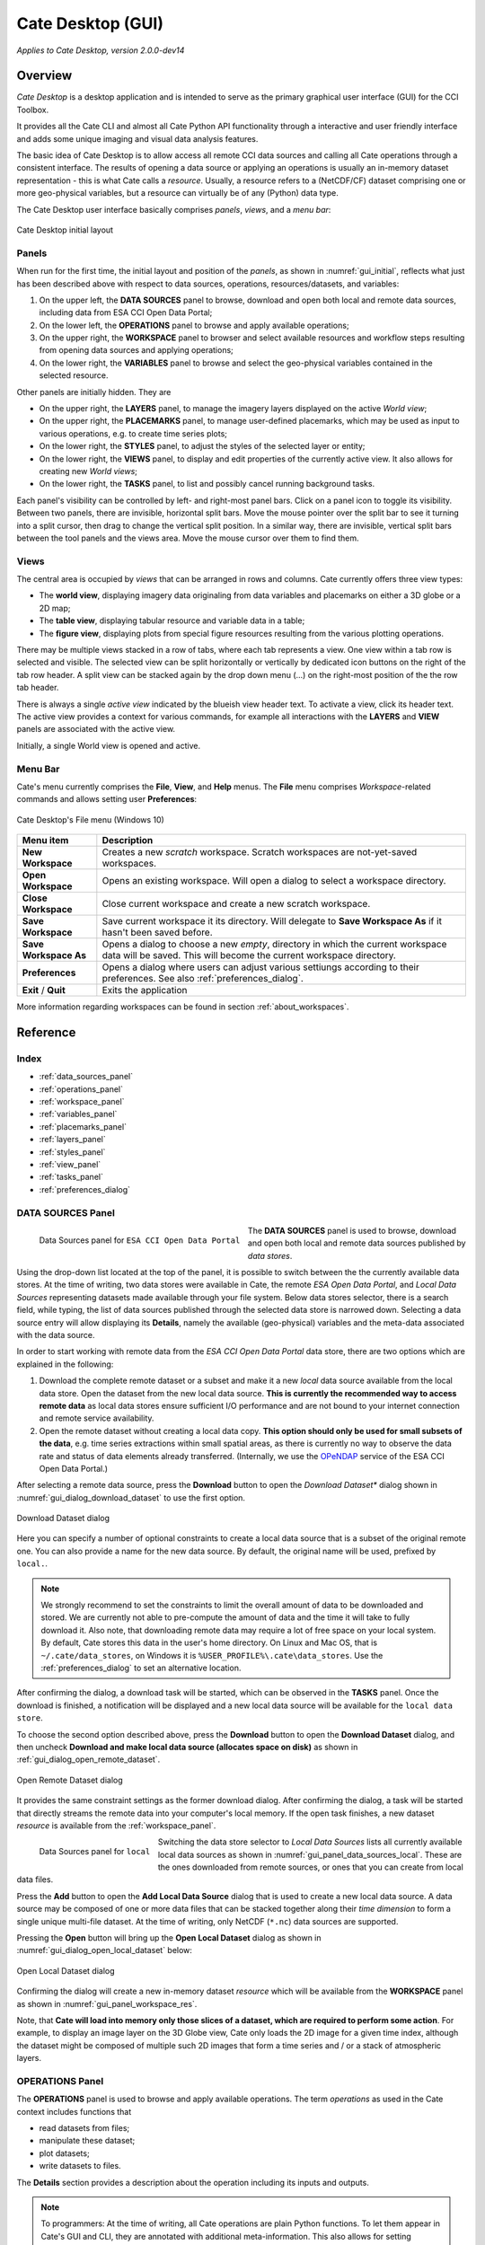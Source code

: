 ==================
Cate Desktop (GUI)
==================

*Applies to Cate Desktop, version 2.0.0-dev14*

Overview
========

*Cate Desktop* is a desktop application and is intended to serve as the primary graphical user interface (GUI)
for the CCI Toolbox.

It provides all the Cate CLI and almost all Cate Python API functionality through a interactive and user friendly
interface and adds some unique imaging and visual data analysis features.

The basic idea of Cate Desktop is to allow access all remote CCI data sources and calling all Cate operations
through a consistent interface. The results of opening a data source or applying an operations is usually
an in-memory dataset representation - this is what Cate calls a *resource*. Usually, a resource refers to
a (NetCDF/CF) dataset comprising one or more geo-physical variables, but a resource can virtually be of any (Python)
data type.

The Cate Desktop user interface basically comprises *panels*, *views*, and a *menu bar*:

.. _gui_initial:

.. figure:: ../_static/figures/user_manual/gui_initial.png
   :width: 1024px
   :align: center

   Cate Desktop initial layout

------
Panels
------

When run for the first time, the initial layout and position of the *panels*, as shown in :numref:`gui_initial`,
reflects what just has been described above with respect to data sources, operations, resources/datasets, and variables:

1. On the upper left, the **DATA SOURCES** panel to browse, download and open both local and remote data sources,
   including data from ESA CCI Open Data Portal;
2. On the lower left, the **OPERATIONS** panel to browse and apply available operations;
3. On the upper right, the **WORKSPACE** panel to browser and select available resources and workflow steps resulting
   from opening data sources and applying operations;
4. On the lower right, the **VARIABLES** panel to browse and select the geo-physical variables contained in the
   selected resource.

Other panels are initially hidden. They are

* On the upper right, the **LAYERS** panel, to manage the imagery layers displayed on the active *World view*;
* On the upper right, the **PLACEMARKS** panel, to manage user-defined placemarks, which may be used as input to
  various operations, e.g. to create time series plots;
* On the lower right, the **STYLES** panel, to adjust the styles of the selected layer or entity;
* On the lower right, the **VIEWS** panel, to display and edit properties of the currently active view. It also allows
  for creating new *World views*;
* On the lower right, the **TASKS** panel, to list and possibly cancel running background tasks.

Each panel's visibility can be controlled by left- and right-most panel bars. Click on a panel icon to toggle its
visibility. Between two panels, there are invisible, horizontal split bars. Move the mouse pointer over the split bar
to see it turning into a split cursor, then drag to change the vertical split position. In a similar way, there are
invisible, vertical split bars between the tool panels and the views area. Move the mouse cursor over them to find them.

-----
Views
-----

The central area is occupied by *views* that can be arranged in rows and columns. Cate currently offers three view
types:

* The **world view**, displaying imagery data originaling from data variables and placemarks on either a
  3D globe or a 2D map;
* The **table view**, displaying tabular resource and variable data in a table;
* The **figure view**, displaying plots  from special figure resources resulting from the various plotting operations.

There may be multiple views stacked in a row of tabs, where each tab represents a view. One view within a tab row
is selected and visible. The selected view can be split horizontally or vertically by dedicated icon buttons on the
right of the tab row header. A split view can be stacked again by the drop down menu (...) on the right-most position
of the the row tab header.

There is always a single *active view* indicated by the blueish view header text. To activate a view,
click its header text. The active view provides a context for various commands, for example all interactions with
the **LAYERS** and **VIEW** panels are associated with the active view.

Initially, a single World view is opened and active.

--------
Menu Bar
--------

Cate's menu currently comprises the **File**, **View**, and **Help** menus. The **File** menu comprises
*Workspace*-related commands and allows setting user **Preferences**:

.. _gui_menu_file:

.. figure:: ../_static/figures/user_manual/gui_menu_file.png
   :scale: 100 %
   :align: center

   Cate Desktop's File menu (Windows 10)

======================   ===============
Menu item                Description
======================   ===============
**New Workspace**        Creates a new *scratch* workspace. Scratch workspaces are not-yet-saved workspaces.
**Open Workspace**       Opens an existing workspace. Will open a dialog to select a workspace directory.
**Close Workspace**      Close current workspace and create a new scratch workspace.
**Save Workspace**       Save current workspace it its directory. Will delegate to **Save Workspace As** if it hasn't been saved before.
**Save Workspace As**    Opens a dialog to choose a new *empty*, directory in which the current workspace data will be saved. This will become the current workspace directory.
**Preferences**          Opens a dialog where users can adjust various settiungs according to their preferences. See also :ref:`preferences_dialog`.
**Exit** / **Quit**      Exits the application
======================   ===============

More information regarding workspaces can be found in section :ref:`about_workspaces`.


Reference
=========

-----
Index
-----

* :ref:`data_sources_panel`
* :ref:`operations_panel`
* :ref:`workspace_panel`
* :ref:`variables_panel`
* :ref:`placemarks_panel`
* :ref:`layers_panel`
* :ref:`styles_panel`
* :ref:`view_panel`
* :ref:`tasks_panel`
* :ref:`preferences_dialog`



.. _data_sources_panel:

------------------
DATA SOURCES Panel
------------------

.. _gui_panel_data_sources_odp:

.. figure:: ../_static/figures/user_manual/gui_panel_data_sources_odp.png
   :scale: 100 %
   :align: left

   Data Sources panel for ``ESA CCI Open Data Portal``

The **DATA SOURCES** panel is used to browse, download and open both local and remote data sources published by
*data stores*.

Using the drop-down list located at the top of the panel, it is possible to switch between the the currently
available data stores. At the time of writing, two data stores were available in Cate, the remote
*ESA Open Data Portal*, and *Local Data Sources* representing datasets made available through your file system.
Below data stores selector, there is a search field, while typing, the list of data sources published through
the selected data store is narrowed down. Selecting a data source entry will allow displaying its **Details**,
namely the available (geo-physical) variables and the meta-data associated with the data source.

In order to start working with remote data from the *ESA CCI Open Data Portal* data store, there are two options which are
explained in the following:

1. Download the complete remote dataset or a subset and make it a new *local* data source available from the
   local data store. Open the dataset from the new local data source. **This is currently the recommended way
   to access remote data** as local data stores ensure sufficient I/O performance and are not bound to your internet
   connection and remote service availability.
2. Open the remote dataset without creating a local data copy. **This option should only be used for small subsets
   of the data**, e.g. time series extractions within small spatial areas, as there is currently no way to observe
   the data rate and status of data elements already transferred.
   (Internally, we use the `OPeNDAP <https://www.opendap.org/>`_ service of the ESA CCI Open Data Portal.)


After selecting a remote data source, press the **Download** button to open the *Download Dataset** dialog shown
in :numref:`gui_dialog_download_dataset` to use the first option.

.. _gui_dialog_download_dataset:

.. figure:: ../_static/figures/user_manual/gui_dialog_download_dataset.png
   :scale: 100 %
   :align: center

   Download Dataset dialog

Here you can specify a number of optional constraints to create a local data source that is a subset of the original
remote one. You can also provide a name for the new data source. By default, the original name will be used, prefixed
by ``local.``.

.. note::
   We strongly recommend to set the constraints to limit the overall amount of data to be downloaded
   and stored. We are currently not able to pre-compute the amount of data and the time it will take to
   fully download it.
   Also note, that downloading remote data may require a lot of free space on your local system.
   By default, Cate stores this data in the user's home directory. On Linux and Mac OS, that is
   ``~/.cate/data_stores``, on Windows it is
   ``%USER_PROFILE%\.cate\data_stores``.
   Use the :ref:`preferences_dialog` to set an alternative location.


After confirming the dialog, a download task will be started, which can be observed in the **TASKS** panel.
Once the download is finished, a notification will be displayed and a new local data source will be available for the
``local data store``.

To choose the second option described above, press the **Download** button to open the **Download Dataset** dialog, and
then uncheck **Download and make local data source (allocates space on disk)** as shown in
:ref:`gui_dialog_open_remote_dataset`.

.. _gui_dialog_open_remote_dataset:

.. figure:: ../_static/figures/user_manual/gui_dialog_open_remote_dataset.png
   :scale: 100 %
   :align: center

   Open Remote Dataset dialog

It provides the same constraint settings as the former download dialog. After confirming the dialog, a task
will be started that directly streams the remote data into your computer's local memory. If the open task finishes,
a new dataset *resource* is available from the :ref:`workspace_panel`.

.. _gui_panel_data_sources_local:

.. figure:: ../_static/figures/user_manual/gui_panel_data_sources_local.png
   :scale: 100 %
   :align: left

   Data Sources panel for ``local``

Switching the data store selector to *Local Data Sources* lists all currently available local data sources as shown in
:numref:`gui_panel_data_sources_local`. These are the ones downloaded from remote sources, or ones that you can
create from local data files.

Press the **Add** button to open the **Add Local Data Source** dialog that is used to create a new local data source.
A data source may be composed of one or more data files that can be stacked together along their *time dimension*
to form a single unique multi-file dataset. At the time of writing, only NetCDF (``*.nc``) data sources are supported.

Pressing the **Open** button will bring up the **Open Local Dataset** dialog as
shown in :numref:`gui_dialog_open_local_dataset` below:

.. _gui_dialog_open_local_dataset:

.. figure:: ../_static/figures/user_manual/gui_dialog_open_local_dataset.png
   :scale: 100 %
   :align: center

   Open Local Dataset dialog

Confirming the dialog will create a new in-memory dataset *resource* which will be available from the **WORKSPACE**
panel as shown in :numref:`gui_panel_workspace_res`.

Note, that **Cate will load into memory only those slices of a dataset, which are required to
perform some action**. For example, to display an image layer on the 3D Globe view, Cate only loads the 2D image for
a given time index, although the dataset might be composed of multiple such 2D images that form a time series and / or
a stack of atmospheric layers.


.. _operations_panel:

----------------
OPERATIONS Panel
----------------

The **OPERATIONS** panel is used to browse and apply available operations. The term *operations* as used
in the Cate context includes functions that

* read datasets from files;
* manipulate these dataset;
* plot datasets;
* write datasets to files.

The **Details** section provides a description about the operation including its inputs and outputs.

.. note::
   To programmers: At the time of writing, all Cate operations are plain Python functions.
   To let them appear in Cate's GUI and CLI, they are annotated with additional meta-information.
   This also allows for setting specific operation input/output
   properties so that specific user interfaces for a given operation is genereted on-the-fly.
   You might be interested to take a look at the various functions in the modules of
   the `cate.ops <https://github.com/CCI-Tools/cate/tree/master/cate/ops>`_ Python package of Cate.
   These functions all use Python 3.5 *type annotations* and Cate *decorators* ``@op``, ``@op_input``,
   ``@op_output`` to add that meta-information to turn it into Cate *operations*.


.. _gui_panel_operations:

.. figure:: ../_static/figures/user_manual/gui_panel_operations.png
   :scale: 100 %
   :align: left

   Operations panel

Pressing the **Apply...** button will bring up a dialog that let's you enter the operation's parameter
values. For most parameter types (numeric, boolean, text), an input field is provided. For the ones that don't have
a dedicated input field, a *resource selector* is provided that let's you select a *resource* from a drop-down list.
Only resources are listed whose data type match the required parameter type.
Most commonly, these will be resources of type

* ``Dataset``: N-dimensional, gridded data as originating from NetCDF file sets or OPeNDAP services
* ``DataFrame``: two-dimensional, tabular data from CSV files
* ``GeoDataFrame``: similar to ``DataFrame`` but include geometry data and are originating from
  ESRI Shapefiles and GeoJSON services.

Note that every parameter value can be set to a resource by checking the switch to right of the parameter field.
This will exchange the input field by a resource selector.

.. _gui_dialog_new_op_step:

.. figure:: ../_static/figures/user_manual/gui_dialog_new_op_step.png
   :scale: 100 %
   :align: center

   New Operation Step dialog


After pressing the **Apply** button, the operation is being invoked and a new *workflow step*
will be added to the workspace. For any operations returning a value a new *resource* will be added as well.

The new *workflow step* and the new *resource*, if any, are shown in the **WORKSPACE** panel.

.. _gui_dialog_new_op_step_applied:

.. figure:: ../_static/figures/user_manual/gui_dialog_new_op_step_applied.png
   :width: 1024px
   :align: center

   New Operation Step in WORKSPACE Panel


.. note::
   Some operations allow or require entering a path to a file or a directory location. When you pass a relative path,
   it is meant to be relative to the current workspace directory.



.. _workspace_panel:

---------------
WORKSPACE Panel
---------------

The **WORKSPACE** panel is used to manage the current Cate workspace whose name is displayed
in the header line of the panel. To the right of the workspace name there is an indicator whether the
workspace is modified or not.

In the upper left of the panel are two tools buttons that allow for
* opening the workspace directory in your operating system's file explorer;
* copying the workspace workflow into the operating system's clipboard as Python script, shell script or in JSON format.

The *workflow steps* and *resources* of the current workflow are shown in the
respective **Workflow** and **Resources** sub-panels.

Workspace / Workflow Panel
--------------------------

This panel lists all the workflow steps originating from opening datasets and applying operations in chronological
order. The **Details** section displays the used parameter values of a selected workflow step.


.. _gui_panel_workspace_steps:

.. figure:: ../_static/figures/user_manual/gui_panel_workspace_steps.png
   :scale: 100 %
   :align: left

   Workspace / Workflow panel


Workspace / Resources Panel
---------------------------

This panel lists all the data resources originating from workflow steps. The **Details** section displays the
properties and metadata of the selected data resource.

A data resource may contain any number of *data variables*. This is usually the case for any resource of type
``Dataset`` or ``DataFrame``. The contained variables of a selected data resource are shown in the **VARIABLES** panel.

.. _gui_panel_workspace_res:

.. figure:: ../_static/figures/user_manual/gui_panel_workspace_res.png
   :scale: 100 %
   :align: right

   Workspace / Resources panel


The toolbar to the lower right of the list of workflow steps or resources offers the following functions (in order):

* Show figure. Shows the associated data **resource in a figure view**.
  Only enabled if the resource is of type ``Figure`` which is the is for example
  the case for the various ``plot_<type>()`` operations.
* Show table: Shows the associated data **resource in a table view** if it is two-dimensional data.
* Edit resource / workflow step properties: Brings up a dialog which lets you **rename a resource** and
  **make a resource persistent** within the workspace. The latter can drastically speed up workspace loading
  especially for data resources that are expensive to recompute.
* **Edit operation parameters** of a selected workflow step or resource: Brings up a the **Edit Operation Step**
  dialog similar to the
  :ref:`gui_dialog_new_op_step`. Confirming the dialog by pressing **Apply** will invoke workflow step
  and compute a new resource value. All workflow step that depend on this resource will also
  be executed again possibly triggering other workflow step executions.
* **Remove** a selected workflow step or resource. Removal will fail if other steps depend on it.
* **Clean** the current workspace which will remove all steps and resources.



.. _variables_panel:

---------------
VARIABLES Panel
---------------

The **VARIABLES** panel lists the data variables of a selected resource in the **WORKSPACE** panel.
The list entry shows the variable's name and its data type. When available, the value of each variable of the selected
layer will be displayed next to its name after placing the mouse cursor at a point on the globe for ~600ms.

The toolbar to the lower right of the list of variables offers the following functions (in order):

* **Toggle layer visibility**: if the variable can be displayed as an image layer in the 3D globe view.
* **Add new image layer**: adds the selected variable as an image layer to the active world view, if any.
* **Create time series plot** from selected placemark. Adds a new workflow step which calls the ``plot()`` operation.
* **Create histogram plot**. Adds a new workflow step which calls the ``plot_hist()`` operation.
* **Show data in table view**. Displays 2D variables of type ``DataFrame`` in a table view.

.. _gui_panel_variables:

.. figure:: ../_static/figures/user_manual/gui_panel_variables.png
   :scale: 100 %
   :align: right

   Variables panel




.. _layers_panel:

------------
LAYERS Panel
------------

This panel manages the list of visual layers displayed by the currently active 2D map or 3D world view.
Any number of layers can be added to active view. Two are always available:

* Selected Variable
* Country Borders

The layer *Selected Variable* displays the data of any selected variable in the **VARIABLES** panel
if it is gridded and has at least the longitude and latitude dimensions (names ``lon`` and ``lat``).
The toolbar to the lower right of the layer list offers the following functions (in order):

* Add a new layer (currently you can add layers for other variables available in your workspace)
* Remove the selected layer
* Move selected layer up to render it on top of others
* Move selected layer down so other layers are rendered on top of it

The **Details** of the **LAYERS** panel lists several layer settings:

* *Data selection* with this configuration one can quickly browse through the dataset based on the layer index.
* *Layer split* with this setting, user can create a split line with one side of the line showing the globe with
  the selected layer and the other side showing only the globe.


.. figure:: ../_static/figures/user_manual/gui_panel_layers.png
   :scale: 100 %
   :align: center

   Layers Panel


.. _placemarks_panel:

----------------
PLACEMARKS Panel
----------------

This panel manages a list of placemarks - points, lines, polygons, or boxes that have a name and a geographical coordinate.
Placemarks can be used to create time series plots and to extract data at a given point or area. The toolbar
to the lower right of the list of placemarks offers the following functions (in order):

* Add a new marker
* Add a new polyline
* Add a new polygon
* Add a new box
* Remove a selected placemark
* Locate the selected placemark on the map
* Copy name and/or coordinates of selected placemark to clipboard

In addition to these buttons, there is also a Details toggle button to display or allow modification of the selected
placemark. What can be modified depends on which type of placemark is selected.

To add a new marker, click **New marker** button (the left-most), and then click any point on the Globe. A new entry is
added to the list of placemarks in Placemarks Panel. When the Details toggle is enabled, you can modify the
name and coordinates (in longitude and latitude) of this marker.

.. figure:: ../_static/figures/user_manual/gui_panel_placemarks_marker.png
   :width: 1024px
   :align: center

   Placemarks Panel - Marker details

To add a new polyline, click **New polyline** button (the second left-most). Click a point in the Globe to start the
line, and then click the next n-lines as you wish. To finish, double-click at your final point. When the Details toggle
is enabled, you can modify the name of this polyline.

.. figure:: ../_static/figures/user_manual/gui_panel_placemarks_line.png
   :width: 1024px
   :align: center

   Placemarks Panel - Polyline details

To add a new polygon, click the **New polygon** button (the third left-most). As when creating a polyline, click a
point in the Globe to start the line, and then click the next n-lines as you wish. To finish, double-click at your final
point.  When the Details toggle is enabled, you can modify the name of this polygon.

.. figure:: ../_static/figures/user_manual/gui_panel_placemarks_polygon.png
   :width: 1024px
   :align: center

   Placemarks Panel - Polygon details

To add a new polygon, click the **New box** button (the fourth left-most). To start, click a point in the Globe.
This will be one of the vertices of the box you are going to create. Drag it to satisfy the region you desire, and click
once more to confirm the box selection.  When the Details toggle is enabled, you can modify the name of this box.

.. figure:: ../_static/figures/user_manual/gui_panel_placemarks_box.png
   :width: 1024px
   :align: center

   Placemarks Panel - Box details


The list of placemarks is currently stored as a GeoJSON entry in ``.cate/preferences.json`` in the users home directory
and restored for every Cate Desktop session.

To copy the selected placemark to clipboard, click the right-most button. There are three options how the selected
placemark can be represented in three different formats: CSV, WKT, and GeoJSON.

.. figure:: ../_static/figures/user_manual/gui_panel_placemarks_copy.png
   :scale: 100 %
   :align: center

   Placemarks Panel - Copy to clipboards

.. _styles_panel:

------------
STYLES Panel
------------

This panel manages styles that can be applied to the selected layer. It has two different modesdepending on whether an
image or a vector layer is selected. Here are the available settings for a vector layer:

* *Fill* controls the fill colour and the opacity of a polygon or a box.
* *Stroke* controls the width, colour, and opacity of the lines surrounding the polygon or the box.
* *Marker* controls the colour, size, and caption of the placemark. The symbol can be either a single digit of number,
  a letter, or any valid **Maki** identifier (more information `here <https://www.mapbox.com/maki-icons/>`_)

.. figure:: ../_static/figures/user_manual/gui_panel_styles_placemark.png
   :width: 1024px
   :align: center

   Styles Panel for styling a placemark

.. figure:: ../_static/figures/user_manual/gui_panel_styles_vector.png
   :width: 1024px
   :align: center

   Styles Panel for styling a polygon/box

And here are the available settings for an image layer:

* *Display Range* is the value range to which a given colour map is mapped.
* *Colour bar* is applied to gridded variables.
* *Alpha Blending* is used to mask/fade out the lower half of the display range.
  With *Alpha Blending* switched on, the minimum value of the display range corresponds to full transparency while
  opacity increases until half of the display range is reached.
* For any extra dimension of a variable that is not latitude and longitude, an *Index into <Dimension>* slider is
  displayed and can be used to selected the dimension's index to be displayed as layer.
* The *Opacity* controls the opacity of the selected layer
* Various *Image Enhancement* settings, like *Brightness*, * Contrast*, *Hue*.


.. _view_panel:

----------
VIEW Panel
----------

The **VIEW** panel shows the settings of the currently active *View*. The settings depend non the type of the active
view.

*World Views* have the following settings:

* Whether to use a 2D map or 3D globe.
* The projection for the 2D map.
* Whether to show layer titles (currently 3D globe only).
* Whether to split the current layer (currently 3D globe only).

*Figures Views* don't provide any special settings yet. However, in future releases, you will be able to
change plot styles and size.

*Table Views* also don't provide any special settings yet. However, in future releases, you will be able to specify
the subset of the data ypou want to see in the table.

.. figure:: ../_static/figures/user_manual/gui_panel_view.png
   :scale: 100 %
   :align: center

   View Panel



.. _tasks_panel:

-----------
TASKS Panel
-----------

The **TASKS** panel shows all active tasks. Long running tasks are usually originating
from downloading datasets or performing operations on datasets. Some running
tasks may be cancelled, others not.

.. figure:: ../_static/figures/user_manual/gui_panel_tasks.png
   :scale: 100 %
   :align: center

   Tasks Panel


.. _preferences_dialog:

------------------
Preferences Dialog
------------------

On the **General** tab you can specify the following settings:

* Whether to *reopen the last workspace on startup* of Cate
* Whether to automatically update the software once a newer version is available
* Whether to *open a plot view for new Figure resources*. If selected and
  a newly created resource is of type ``Figure``, a plot view will be opened automatically.
  Note, ``Figure`` resources are created by operations named ``plot_<type>()``.
* Whether to *force offline mode* after restart. In this mode Cate does not rely on an internet connection.
  Therefore the background satellite imagery used for the 2D/3D maps falls back to a static, low resolution
  map.

.. figure:: ../_static/figures/user_manual/gui_dialog_preferences.png
   :scale: 100 %
   :align: center

   Preferences Dialog / General


On the **Data Management** tab you can specify the following settings:

* The location of the *synchronisation directory for remote data store files*. This
  directory is used by Cate for downloading and synchronizing remote data.
  The location shall ensure sufficient disk space for your type of application and the amount
  of data required locally.
* Whether to use a *per-workspace imagery cache* which may speed up image display performance.
  The cache is placed in each workspace directory and requires extra (disk) space.
* The *resource name prefix* which will be used by default for new resources
  originating from opening datasets or executing operations.

.. figure:: ../_static/figures/user_manual/gui_dialog_preferences_2.png
   :scale: 100 %
   :align: center

   Preferences Dialog / Data Management

On the **Proxy Configuration** tab you can specify the proxy URL if required.

.. figure:: ../_static/figures/user_manual/gui_dialog_preferences_3.png
   :scale: 100 %
   :align: center

   Preferences Dialog / Proxy Configuration

